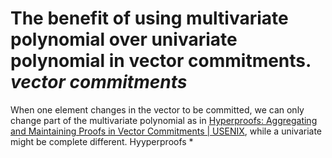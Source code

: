 * The benefit of using multivariate polynomial over univariate polynomial in vector commitments. [[vector commitments]]
When one element changes in the vector to be committed, we can only change part of the multivariate polynomial as in [[https://www.usenix.org/conference/usenixsecurity22/presentation/srinivasan][Hyperproofs: Aggregating and Maintaining Proofs in Vector Commitments | USENIX]], while a univariate might be complete different. Hyyperproofs
*